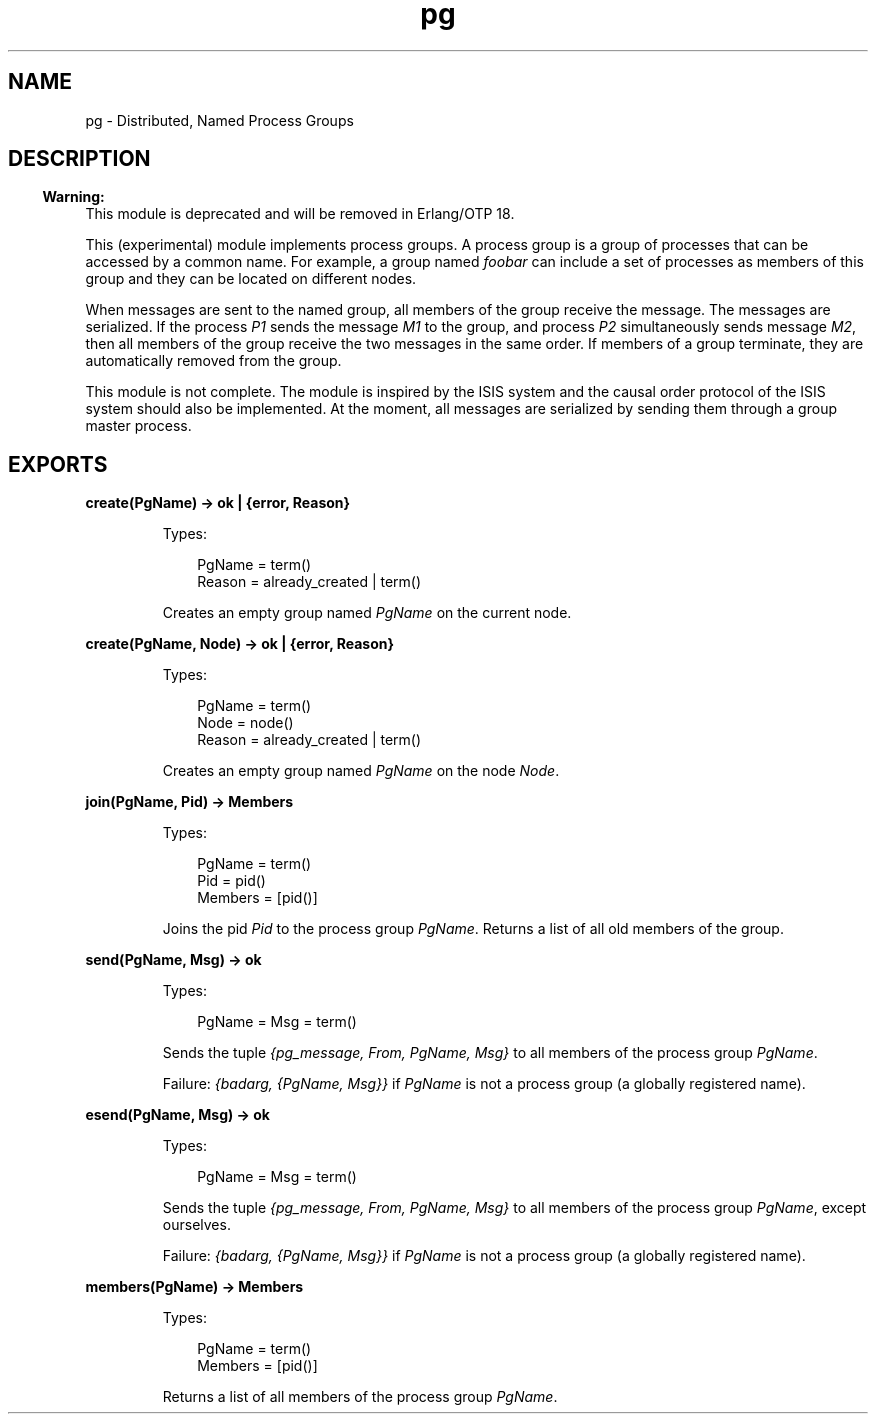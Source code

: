 .TH pg 3 "stdlib 2.4" "Ericsson AB" "Erlang Module Definition"
.SH NAME
pg \- Distributed, Named Process Groups
.SH DESCRIPTION
.LP

.RS -4
.B
Warning:
.RE
This module is deprecated and will be removed in Erlang/OTP 18\&.

.LP
This (experimental) module implements process groups\&. A process group is a group of processes that can be accessed by a common name\&. For example, a group named \fIfoobar\fR\& can include a set of processes as members of this group and they can be located on different nodes\&.
.LP
When messages are sent to the named group, all members of the group receive the message\&. The messages are serialized\&. If the process \fIP1\fR\& sends the message \fIM1\fR\& to the group, and process \fIP2\fR\& simultaneously sends message \fIM2\fR\&, then all members of the group receive the two messages in the same order\&. If members of a group terminate, they are automatically removed from the group\&.
.LP
This module is not complete\&. The module is inspired by the ISIS system and the causal order protocol of the ISIS system should also be implemented\&. At the moment, all messages are serialized by sending them through a group master process\&.
.SH EXPORTS
.LP
.nf

.B
create(PgName) -> ok | {error, Reason}
.br
.fi
.br
.RS
.LP
Types:

.RS 3
PgName = term()
.br
Reason = already_created | term()
.br
.RE
.RE
.RS
.LP
Creates an empty group named \fIPgName\fR\& on the current node\&.
.RE
.LP
.nf

.B
create(PgName, Node) -> ok | {error, Reason}
.br
.fi
.br
.RS
.LP
Types:

.RS 3
PgName = term()
.br
Node = node()
.br
Reason = already_created | term()
.br
.RE
.RE
.RS
.LP
Creates an empty group named \fIPgName\fR\& on the node \fINode\fR\&\&.
.RE
.LP
.nf

.B
join(PgName, Pid) -> Members
.br
.fi
.br
.RS
.LP
Types:

.RS 3
PgName = term()
.br
Pid = pid()
.br
Members = [pid()]
.br
.RE
.RE
.RS
.LP
Joins the pid \fIPid\fR\& to the process group \fIPgName\fR\&\&. Returns a list of all old members of the group\&.
.RE
.LP
.nf

.B
send(PgName, Msg) -> ok
.br
.fi
.br
.RS
.LP
Types:

.RS 3
PgName = Msg = term()
.br
.RE
.RE
.RS
.LP
Sends the tuple \fI{pg_message, From, PgName, Msg}\fR\& to all members of the process group \fIPgName\fR\&\&.
.LP
Failure: \fI{badarg, {PgName, Msg}}\fR\& if \fIPgName\fR\& is not a process group (a globally registered name)\&.
.RE
.LP
.nf

.B
esend(PgName, Msg) -> ok
.br
.fi
.br
.RS
.LP
Types:

.RS 3
PgName = Msg = term()
.br
.RE
.RE
.RS
.LP
Sends the tuple \fI{pg_message, From, PgName, Msg}\fR\& to all members of the process group \fIPgName\fR\&, except ourselves\&.
.LP
Failure: \fI{badarg, {PgName, Msg}}\fR\& if \fIPgName\fR\& is not a process group (a globally registered name)\&.
.RE
.LP
.nf

.B
members(PgName) -> Members
.br
.fi
.br
.RS
.LP
Types:

.RS 3
PgName = term()
.br
Members = [pid()]
.br
.RE
.RE
.RS
.LP
Returns a list of all members of the process group \fIPgName\fR\&\&.
.RE